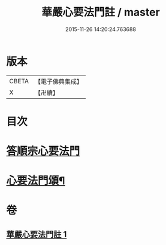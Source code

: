 #+TITLE: 華嚴心要法門註 / master
#+DATE: 2015-11-26 14:20:24.763688
* 版本
 |     CBETA|【電子佛典集成】|
 |         X|【卍續】    |

* 目次
* [[file:KR6e0130_001.txt::001-0426a4][答順宗心要法門]]
* [[file:KR6e0130_001.txt::0426c6][心要法門頌¶]]
* 卷
** [[file:KR6e0130_001.txt][華嚴心要法門註 1]]
